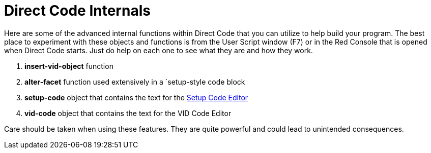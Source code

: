 = Direct Code Internals

Here are some of the advanced internal functions within Direct Code that you can utilize to help build your program. The best place to experiment with these objects and functions is from the User Script window (F7) or in the Red Console that is opened when Direct Code starts. Just do help on each one to see what they are and how they work.

. *insert-vid-object* function 
. *alter-facet* function used extensively in a `setup-style code block
. *setup-code* object that contains the text for the xref:setup-code-editor.adoc[ Setup Code Editor]
. *vid-code* object that contains the text for the VID Code Editor

Care should be taken when using these features. They are quite powerful and could lead to unintended consequences.
